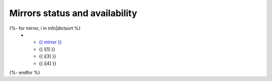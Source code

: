 
.. _chap_mirrors_stats:

Mirrors status and availability
===============================

.. container:: mirrors_stats_table clear

  .. list-table::
     :header-rows: 1
     :stub-columns: 1
     :widths: 10 40 30 20

     * - Mirror
       - Location
       - Age
       - Status
  {%- for mirror, i in info|dictsort %}
     * - `{{ mirror }} <{{ i[0] }}>`__
       - {{ i[1] }}
       - {{ i[3] }}
       - {{ i[4] }}
  {%- endfor %}


